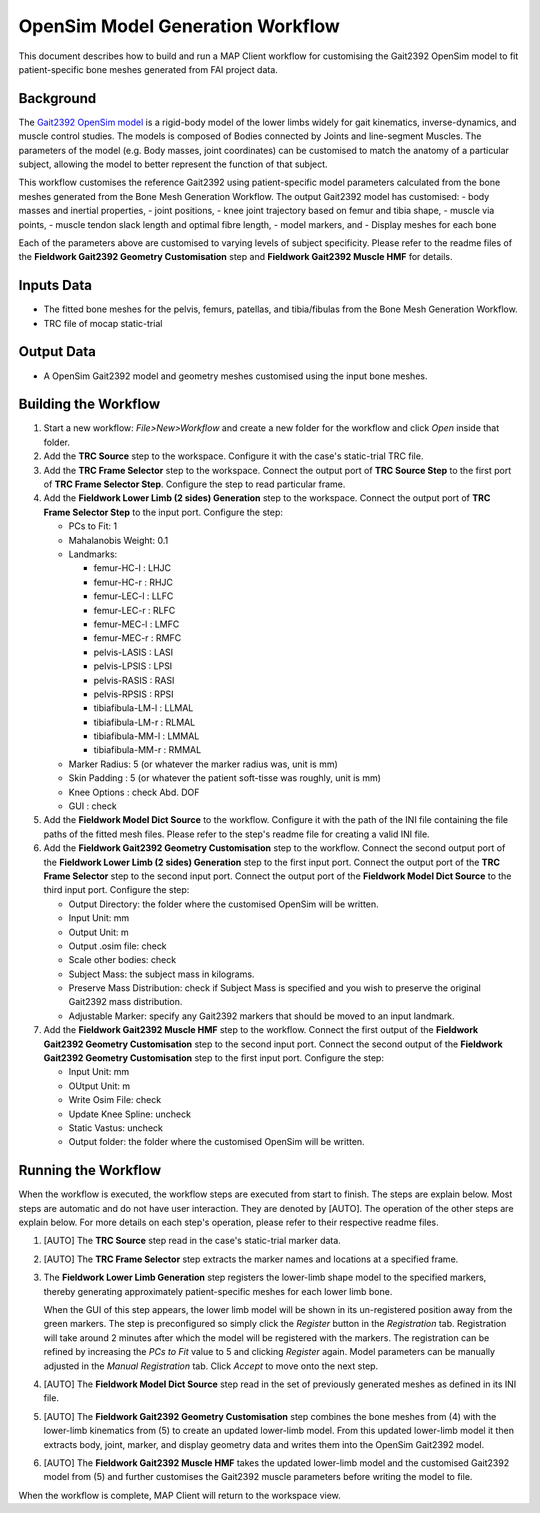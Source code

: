 *********************************
OpenSim Model Generation Workflow
*********************************

This document describes how to build and run a MAP Client workflow for
customising the Gait2392 OpenSim model to fit patient-specific bone
meshes generated from FAI project data.

Background
==========

The `Gait2392 OpenSim
model <http://simtk-confluence.stanford.edu:8080/display/OpenSim/Gait+2392+and+2354+Models>`__
is a rigid-body model of the lower limbs widely for gait kinematics,
inverse-dynamics, and muscle control studies. The models is composed of
Bodies connected by Joints and line-segment Muscles. The parameters of
the model (e.g. Body masses, joint coordinates) can be customised to
match the anatomy of a particular subject, allowing the model to better
represent the function of that subject.

This workflow customises the reference Gait2392 using patient-specific
model parameters calculated from the bone meshes generated from the Bone
Mesh Generation Workflow. The output Gait2392 model has customised: -
body masses and inertial properties, - joint positions, - knee joint
trajectory based on femur and tibia shape, - muscle via points, - muscle
tendon slack length and optimal fibre length, - model markers, and -
Display meshes for each bone

Each of the parameters above are customised to varying levels of subject
specificity. Please refer to the readme files of the **Fieldwork
Gait2392 Geometry Customisation** step and **Fieldwork Gait2392 Muscle
HMF** for details.

Inputs Data
===========

-  The fitted bone meshes for the pelvis, femurs, patellas, and
   tibia/fibulas from the Bone Mesh Generation Workflow.
-  TRC file of mocap static-trial

Output Data
===========

-  A OpenSim Gait2392 model and geometry meshes customised using the
   input bone meshes.

Building the Workflow
=====================

.. image:: images/worfklow_g2392cust.png

1. Start a new workflow: *File>New>Workflow* and create a new folder for
   the workflow and click *Open* inside that folder.
2. Add the **TRC Source** step to the workspace. Configure it with the
   case's static-trial TRC file.
3. Add the **TRC Frame Selector** step to the workspace. Connect the
   output port of **TRC Source Step** to the first port of **TRC Frame
   Selector Step**. Configure the step to read particular frame.
4. Add the **Fieldwork Lower Limb (2 sides) Generation** step to the
   workspace. Connect the output port of **TRC Frame Selector Step** to
   the input port. Configure the step:

   -  PCs to Fit: 1
   -  Mahalanobis Weight: 0.1
   -  Landmarks:

      -  femur-HC-l : LHJC
      -  femur-HC-r : RHJC
      -  femur-LEC-l : LLFC
      -  femur-LEC-r : RLFC
      -  femur-MEC-l : LMFC
      -  femur-MEC-r : RMFC
      -  pelvis-LASIS : LASI
      -  pelvis-LPSIS : LPSI
      -  pelvis-RASIS : RASI
      -  pelvis-RPSIS : RPSI
      -  tibiafibula-LM-l : LLMAL
      -  tibiafibula-LM-r : RLMAL
      -  tibiafibula-MM-l : LMMAL
      -  tibiafibula-MM-r : RMMAL

   -  Marker Radius: 5 (or whatever the marker radius was, unit is mm)
   -  Skin Padding : 5 (or whatever the patient soft-tisse was roughly,
      unit is mm)
   -  Knee Options : check Abd. DOF
   -  GUI : check

5. Add the **Fieldwork Model Dict Source** to the workflow. Configure it
   with the path of the INI file containing the file paths of the fitted
   mesh files. Please refer to the step's readme file for creating a
   valid INI file.
6. Add the **Fieldwork Gait2392 Geometry Customisation** step to the
   workflow. Connect the second output port of the **Fieldwork Lower
   Limb (2 sides) Generation** step to the first input port. Connect the
   output port of the **TRC Frame Selector** step to the second input
   port. Connect the output port of the **Fieldwork Model Dict Source**
   to the third input port. Configure the step:

   -  Output Directory: the folder where the customised OpenSim will be
      written.
   -  Input Unit: mm
   -  Output Unit: m
   -  Output .osim file: check
   -  Scale other bodies: check
   -  Subject Mass: the subject mass in kilograms.
   -  Preserve Mass Distribution: check if Subject Mass is specified and
      you wish to preserve the original Gait2392 mass distribution.
   -  Adjustable Marker: specify any Gait2392 markers that should be
      moved to an input landmark.

7. Add the **Fieldwork Gait2392 Muscle HMF** step to the workflow.
   Connect the first output of the **Fieldwork Gait2392 Geometry
   Customisation** step to the second input port. Connect the second
   output of the **Fieldwork Gait2392 Geometry Customisation** step to
   the first input port. Configure the step:

   -  Input Unit: mm
   -  OUtput Unit: m
   -  Write Osim File: check
   -  Update Knee Spline: uncheck
   -  Static Vastus: uncheck
   -  Output folder: the folder where the customised OpenSim will be
      written.

Running the Workflow
====================

When the workflow is executed, the workflow steps are executed from
start to finish. The steps are explain below. Most steps are automatic
and do not have user interaction. They are denoted by [AUTO]. The
operation of the other steps are explain below. For more details on each
step's operation, please refer to their respective readme files.

1. [AUTO] The **TRC Source** step read in the case's static-trial marker
   data.
2. [AUTO] The **TRC Frame Selector** step extracts the marker names and
   locations at a specified frame.
3. The **Fieldwork Lower Limb Generation** step registers the lower-limb
   shape model to the specified markers, thereby generating
   approximately patient-specific meshes for each lower limb bone.

   .. image:: images/plugins_llgen.png

   When the GUI of this step appears, the lower limb model will be shown in
   its un-registered position away from the green markers. The step is
   preconfigured so simply click the *Register* button in the
   *Registration* tab. Registration will take around 2 minutes after
   which the model will be registered with the markers. The registration
   can be refined by increasing the *PCs to Fit* value to 5 and clicking
   *Register* again. Model parameters can be manually adjusted in the
   *Manual Registration* tab. Click *Accept* to move onto the next step.
4. [AUTO] The **Fieldwork Model Dict Source** step read in the set of
   previously generated meshes as defined in its INI file.
5. [AUTO] The **Fieldwork Gait2392 Geometry Customisation** step
   combines the bone meshes from (4) with the lower-limb kinematics from
   (5) to create an updated lower-limb model. From this updated
   lower-limb model it then extracts body, joint, marker, and display
   geometry data and writes them into the OpenSim Gait2392 model.
6. [AUTO] The **Fieldwork Gait2392 Muscle HMF** takes the updated
   lower-limb model and the customised Gait2392 model from (5) and
   further customises the Gait2392 muscle parameters before writing the
   model to file.

When the workflow is complete, MAP Client will return to the workspace
view.
